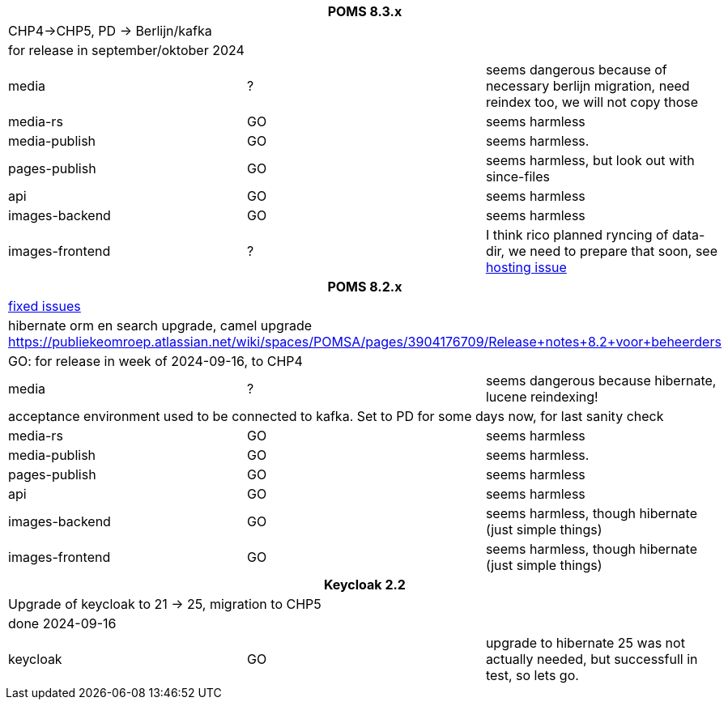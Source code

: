 
[%noheader,%format]
|===
3+<h| POMS 8.3.x
3+| CHP4->CHP5, PD -> Berlijn/kafka
3+|for release in september/oktober 2024

|media
| ?
| seems dangerous because of necessary berlijn migration, need reindex too, we will not copy those

|media-rs
| GO
| seems harmless


|media-publish
| GO
| seems harmless.

|pages-publish
| GO
| seems harmless, but look out with since-files

| api
| GO
| seems harmless


| images-backend
| GO
| seems harmless


| images-frontend
| ?
| I think rico planned ryncing of data-dir, we need to prepare that soon, see https://publiekeomroep.atlassian.net/servicedesk/customer/portal/7/WHCS-4880[hosting issue]

3+<h| POMS 8.2.x
3+|https://publiekeomroep.atlassian.net/issues/?filter=13286&atlOrigin=eyJpIjoiOWE0YmE4NzRiY2E2NDk1NmI1OWE2ZWMxN2FiM2I4NWIiLCJwIjoiaiJ9[fixed issues]
3+| hibernate orm en search upgrade, camel upgrade  https://publiekeomroep.atlassian.net/wiki/spaces/POMSA/pages/3904176709/Release+notes+8.2+voor+beheerders
3+|GO: for release in week of 2024-09-16, to CHP4

|media
| ?
| seems dangerous because hibernate, lucene reindexing! 
3+|acceptance environment used to be connected to kafka. Set to PD for some days now, for last sanity check 

|media-rs
| GO
| seems harmless


|media-publish
| GO
| seems harmless.

|pages-publish
| GO
| seems harmless

| api
| GO
| seems harmless


| images-backend
| GO
| seems harmless, though hibernate (just simple things)


| images-frontend
| GO
| seems harmless, though hibernate (just simple things)


3+<h| Keycloak 2.2
3+| Upgrade of keycloak to 21 -> 25, migration to CHP5
3+| done 2024-09-16
| keycloak | GO | upgrade to hibernate 25 was not actually needed, but successfull in test, so lets go.

|===
